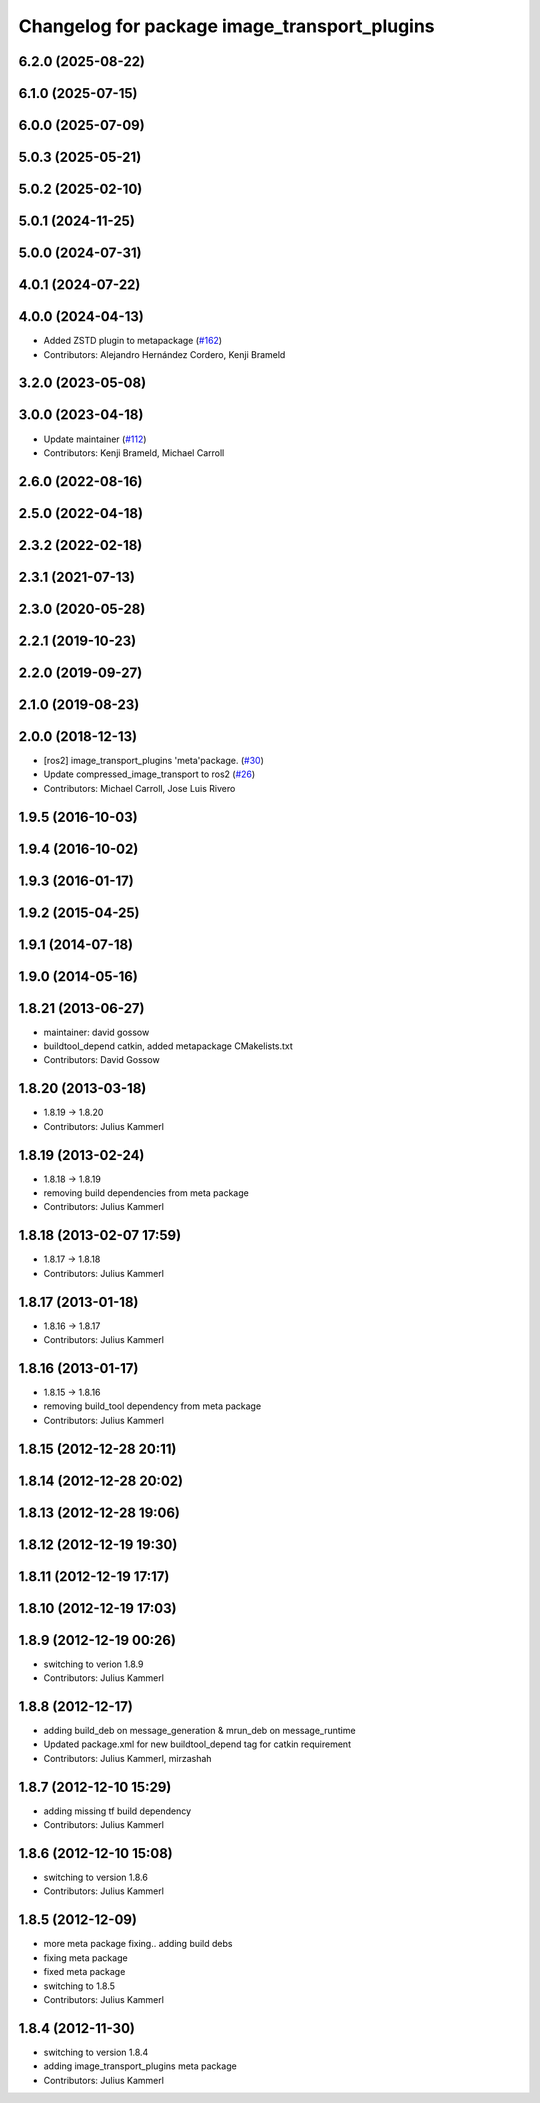 ^^^^^^^^^^^^^^^^^^^^^^^^^^^^^^^^^^^^^^^^^^^^^
Changelog for package image_transport_plugins
^^^^^^^^^^^^^^^^^^^^^^^^^^^^^^^^^^^^^^^^^^^^^

6.2.0 (2025-08-22)
------------------

6.1.0 (2025-07-15)
------------------

6.0.0 (2025-07-09)
------------------

5.0.3 (2025-05-21)
------------------

5.0.2 (2025-02-10)
------------------

5.0.1 (2024-11-25)
------------------

5.0.0 (2024-07-31)
------------------

4.0.1 (2024-07-22)
------------------

4.0.0 (2024-04-13)
------------------
* Added ZSTD plugin to metapackage (`#162 <https://github.com/ros-perception/image_transport_plugins/issues/162>`_)
* Contributors: Alejandro Hernández Cordero, Kenji Brameld

3.2.0 (2023-05-08)
------------------

3.0.0 (2023-04-18)
------------------
* Update maintainer (`#112 <https://github.com/ros-perception/image_transport_plugins/issues/112>`_)
* Contributors: Kenji Brameld, Michael Carroll

2.6.0 (2022-08-16)
------------------

2.5.0 (2022-04-18)
------------------

2.3.2 (2022-02-18)
------------------

2.3.1 (2021-07-13)
------------------

2.3.0 (2020-05-28)
------------------

2.2.1 (2019-10-23)
------------------

2.2.0 (2019-09-27)
------------------

2.1.0 (2019-08-23)
------------------

2.0.0 (2018-12-13)
------------------
* [ros2] image_transport_plugins 'meta'package. (`#30 <https://github.com/ros-perception/image_transport_plugins/issues/30>`_)
* Update compressed_image_transport to ros2 (`#26 <https://github.com/ros-perception/image_transport_plugins/issues/26>`_)
* Contributors: Michael Carroll, Jose Luis Rivero

1.9.5 (2016-10-03)
------------------

1.9.4 (2016-10-02)
------------------

1.9.3 (2016-01-17)
------------------

1.9.2 (2015-04-25)
------------------

1.9.1 (2014-07-18)
------------------

1.9.0 (2014-05-16)
------------------

1.8.21 (2013-06-27)
-------------------
* maintainer: david gossow
* buildtool_depend catkin, added metapackage CMakelists.txt
* Contributors: David Gossow

1.8.20 (2013-03-18)
-------------------
* 1.8.19 -> 1.8.20
* Contributors: Julius Kammerl

1.8.19 (2013-02-24)
-------------------
* 1.8.18 -> 1.8.19
* removing build dependencies from meta package
* Contributors: Julius Kammerl

1.8.18 (2013-02-07 17:59)
-------------------------
* 1.8.17 -> 1.8.18
* Contributors: Julius Kammerl

1.8.17 (2013-01-18)
-------------------
* 1.8.16 -> 1.8.17
* Contributors: Julius Kammerl

1.8.16 (2013-01-17)
-------------------
* 1.8.15 -> 1.8.16
* removing build_tool dependency from meta package
* Contributors: Julius Kammerl

1.8.15 (2012-12-28 20:11)
-------------------------

1.8.14 (2012-12-28 20:02)
-------------------------

1.8.13 (2012-12-28 19:06)
-------------------------

1.8.12 (2012-12-19 19:30)
-------------------------

1.8.11 (2012-12-19 17:17)
-------------------------

1.8.10 (2012-12-19 17:03)
-------------------------

1.8.9 (2012-12-19 00:26)
------------------------
* switching to verion 1.8.9
* Contributors: Julius Kammerl

1.8.8 (2012-12-17)
------------------
* adding build_deb on message_generation & mrun_deb on message_runtime
* Updated package.xml for new buildtool_depend tag for catkin requirement
* Contributors: Julius Kammerl, mirzashah

1.8.7 (2012-12-10 15:29)
------------------------
* adding missing tf build dependency
* Contributors: Julius Kammerl

1.8.6 (2012-12-10 15:08)
------------------------
* switching to version 1.8.6
* Contributors: Julius Kammerl

1.8.5 (2012-12-09)
------------------
* more meta package fixing.. adding build debs
* fixing meta package
* fixed meta package
* switching to 1.8.5
* Contributors: Julius Kammerl

1.8.4 (2012-11-30)
------------------
* switching to version 1.8.4
* adding image_transport_plugins meta package
* Contributors: Julius Kammerl
